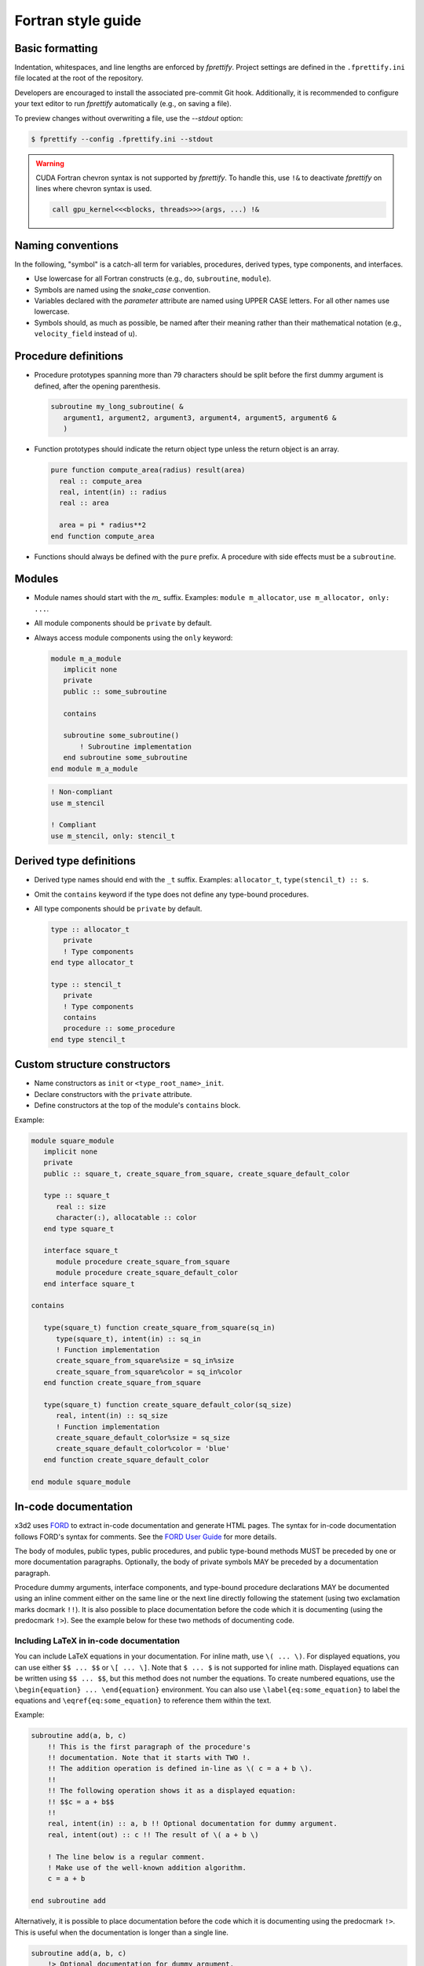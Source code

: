 Fortran style guide
===================

Basic formatting
----------------

Indentation, whitespaces, and line lengths are enforced by `fprettify`. Project settings are defined in the ``.fprettify.ini`` file located at the root of the repository.

Developers are encouraged to install the associated pre-commit Git hook. Additionally, it is recommended to configure your text editor to run `fprettify` automatically (e.g., on saving a file).

To preview changes without overwriting a file, use the `--stdout` option:

.. code:: bash

   $ fprettify --config .fprettify.ini --stdout

.. warning:: 
   
   CUDA Fortran chevron syntax is not supported by `fprettify`. To handle this, use ``!&`` to deactivate `fprettify` on lines where chevron syntax is used.

   .. code:: fortran
  
      call gpu_kernel<<<blocks, threads>>>(args, ...) !&

Naming conventions
------------------

In the following, "symbol" is a catch-all term for variables, procedures, derived types, type components, and interfaces.

- Use lowercase for all Fortran constructs (e.g., ``do``, ``subroutine``, ``module``).
- Symbols are named using the `snake_case` convention.
- Variables declared with the `parameter` attribute are named using UPPER CASE letters. For all other names use lowercase.
- Symbols should, as much as possible, be named after their meaning rather than their mathematical notation (e.g., ``velocity_field`` instead of ``u``).


Procedure definitions
---------------------

- Procedure prototypes spanning more than 79 characters should be split before the first dummy argument is defined, after the opening parenthesis.

  .. code:: fortran

     subroutine my_long_subroutine( &
        argument1, argument2, argument3, argument4, argument5, argument6 &
        )

- Function prototypes should indicate the return object type unless the return object is an array.

  .. code:: fortran

     pure function compute_area(radius) result(area)
       real :: compute_area
       real, intent(in) :: radius
       real :: area

       area = pi * radius**2
     end function compute_area

- Functions should always be defined with the ``pure`` prefix. A procedure with side effects must be a ``subroutine``.

Modules
-------

- Module names should start with the `m_` suffix. Examples: ``module m_allocator``, ``use m_allocator, only: ...``.
- All module components should be ``private`` by default.
- Always access module components using the ``only`` keyword:

  .. code:: fortran

     module m_a_module
        implicit none
        private
        public :: some_subroutine

        contains

        subroutine some_subroutine()
            ! Subroutine implementation
        end subroutine some_subroutine
     end module m_a_module

  .. code:: fortran

     ! Non-compliant
     use m_stencil

     ! Compliant
     use m_stencil, only: stencil_t

Derived type definitions
------------------------

- Derived type names should end with the ``_t`` suffix. Examples: ``allocator_t``, ``type(stencil_t) :: s``.
- Omit the ``contains`` keyword if the type does not define any type-bound procedures.
- All type components should be ``private`` by default.

  .. code:: fortran

     type :: allocator_t
        private
        ! Type components
     end type allocator_t

     type :: stencil_t
        private
        ! Type components
        contains
        procedure :: some_procedure
     end type stencil_t

Custom structure constructors
-----------------------------

- Name constructors as ``init`` or ``<type_root_name>_init``.
- Declare constructors with the ``private`` attribute.
- Define constructors at the top of the module's ``contains`` block.

Example:

.. code:: fortran

   module square_module
      implicit none
      private
      public :: square_t, create_square_from_square, create_square_default_color

      type :: square_t
         real :: size
         character(:), allocatable :: color
      end type square_t

      interface square_t
         module procedure create_square_from_square
         module procedure create_square_default_color
      end interface square_t

   contains

      type(square_t) function create_square_from_square(sq_in)
         type(square_t), intent(in) :: sq_in
         ! Function implementation
         create_square_from_square%size = sq_in%size
         create_square_from_square%color = sq_in%color
      end function create_square_from_square

      type(square_t) function create_square_default_color(sq_size)
         real, intent(in) :: sq_size
         ! Function implementation
         create_square_default_color%size = sq_size
         create_square_default_color%color = 'blue'
      end function create_square_default_color

   end module square_module

.. _in-code-docs:

In-code documentation
---------------------

x3d2 uses `FORD <https://forddocs.readthedocs.io/en/latest/>`_ to extract in-code documentation and generate HTML pages. The syntax for in-code documentation follows FORD's syntax for comments. See the `FORD User Guide <https://forddocs.readthedocs.io/en/latest/user_guide/writing_documentation.html>`_ for more details.

The body of modules, public types, public procedures, and public type-bound methods MUST be preceded by one or more documentation paragraphs. Optionally, the body of private symbols MAY be preceded by a documentation paragraph.

Procedure dummy arguments, interface components, and type-bound procedure declarations MAY be documented using an inline comment either on the same line or the next line directly following the statement (using two exclamation marks docmark ``!!``). It is also possible to place documentation before the code which it is documenting (using the predocmark ``!>``). See the example below for these two methods of documenting code.

Including LaTeX in in-code documentation
~~~~~~~~~~~~~~~~~~~~~~~~~~~~~~~~~~~~~~~~

You can include LaTeX equations in your documentation. For inline math, use ``\( ... \)``. For displayed equations, you can use either ``$$ ... $$`` or ``\[ ... \]``. Note that ``$ ... $`` is not supported for inline math. Displayed equations can be written using ``$$ ... $$``, but this method does not number the equations. To create numbered equations, use the ``\begin{equation} ... \end{equation}`` environment. You can also use ``\label{eq:some_equation}`` to label the equations and ``\eqref{eq:some_equation}`` to reference them within the text.

Example:

.. code:: fortran

   subroutine add(a, b, c)
       !! This is the first paragraph of the procedure's
       !! documentation. Note that it starts with TWO !.
       !! The addition operation is defined in-line as \( c = a + b \).
       !! 
       !! The following operation shows it as a displayed equation:
       !! $$c = a + b$$
       !! 
       real, intent(in) :: a, b !! Optional documentation for dummy argument.
       real, intent(out) :: c !! The result of \( a + b \)

       ! The line below is a regular comment.
       ! Make use of the well-known addition algorithm.
       c = a + b
       
   end subroutine add

Alternatively, it is possible to place documentation before the code which it is documenting using the predocmark ``!>``. This is useful when the documentation is longer than a single line.

.. code:: fortran

   subroutine add(a, b, c)
       !> Optional documentation for dummy argument.
       real, intent(in) :: a, b 
       !> Or we can document the code before the statement using the predocmark
       !> The result of \(a + b)\
       real, intent(out) :: c

       ! The line below is a regular comment.
       ! Make use of the well-known addition algorithm.
       c = a + b
       
   end subroutine add
